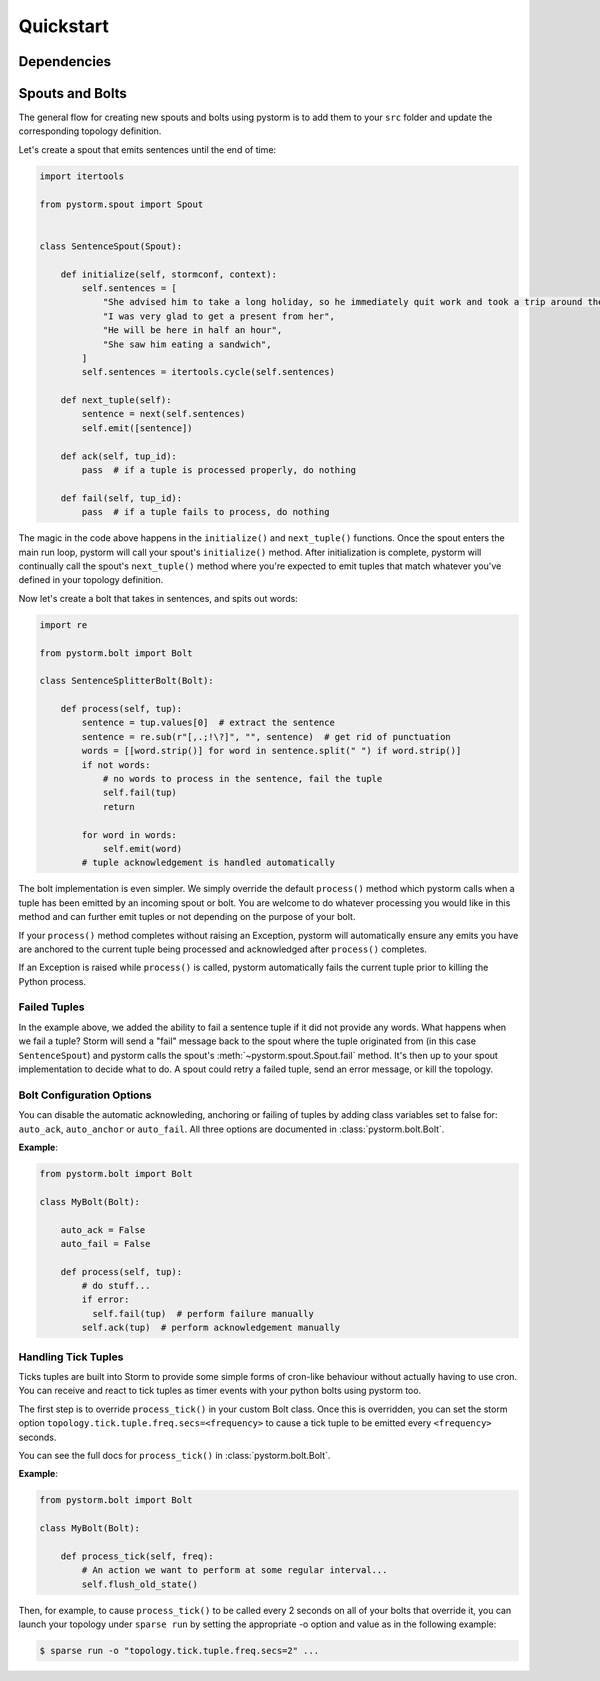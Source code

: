 Quickstart
==========

Dependencies
------------

Spouts and Bolts
----------------

The general flow for creating new spouts and bolts using pystorm is to add
them to your ``src`` folder and update the corresponding topology definition.

Let's create a spout that emits sentences until the end of time:

.. code-block:: python

    import itertools

    from pystorm.spout import Spout


    class SentenceSpout(Spout):

        def initialize(self, stormconf, context):
            self.sentences = [
                "She advised him to take a long holiday, so he immediately quit work and took a trip around the world",
                "I was very glad to get a present from her",
                "He will be here in half an hour",
                "She saw him eating a sandwich",
            ]
            self.sentences = itertools.cycle(self.sentences)

        def next_tuple(self):
            sentence = next(self.sentences)
            self.emit([sentence])

        def ack(self, tup_id):
            pass  # if a tuple is processed properly, do nothing

        def fail(self, tup_id):
            pass  # if a tuple fails to process, do nothing

The magic in the code above happens in the ``initialize()`` and
``next_tuple()`` functions.  Once the spout enters the main run loop,
pystorm will call your spout's ``initialize()`` method.
After initialization is complete, pystorm will continually call the spout's
``next_tuple()`` method where you're expected to emit tuples that match
whatever you've defined in your topology definition.

Now let's create a bolt that takes in sentences, and spits out words:

.. code-block:: python

    import re

    from pystorm.bolt import Bolt

    class SentenceSplitterBolt(Bolt):

        def process(self, tup):
            sentence = tup.values[0]  # extract the sentence
            sentence = re.sub(r"[,.;!\?]", "", sentence)  # get rid of punctuation
            words = [[word.strip()] for word in sentence.split(" ") if word.strip()]
            if not words:
                # no words to process in the sentence, fail the tuple
                self.fail(tup)
                return

            for word in words:
                self.emit(word)
            # tuple acknowledgement is handled automatically

The bolt implementation is even simpler. We simply override the default
``process()`` method which pystorm calls when a tuple has been emitted by
an incoming spout or bolt. You are welcome to do whatever processing you would
like in this method and can further emit tuples or not depending on the purpose
of your bolt.

If your ``process()`` method completes without raising an Exception, pystorm
will automatically ensure any emits you have are anchored to the current tuple
being processed and acknowledged after ``process()`` completes.

If an Exception is raised while ``process()`` is called, pystorm
automatically fails the current tuple prior to killing the Python process.

Failed Tuples
^^^^^^^^^^^^^

In the example above, we added the ability to fail a sentence tuple if it did
not provide any words. What happens when we fail a tuple? Storm will send a
"fail" message back to the spout where the tuple originated from (in this case
``SentenceSpout``) and pystorm calls the spout's
:meth:`~pystorm.spout.Spout.fail` method. It's then up to your spout
implementation to decide what to do. A spout could retry a failed tuple, send
an error message, or kill the topology.

Bolt Configuration Options
^^^^^^^^^^^^^^^^^^^^^^^^^^

You can disable the automatic acknowleding, anchoring or failing of tuples by
adding class variables set to false for: ``auto_ack``, ``auto_anchor`` or
``auto_fail``.  All three options are documented in
:class:`pystorm.bolt.Bolt`.

**Example**:

.. code-block:: python

    from pystorm.bolt import Bolt

    class MyBolt(Bolt):

        auto_ack = False
        auto_fail = False

        def process(self, tup):
            # do stuff...
            if error:
              self.fail(tup)  # perform failure manually
            self.ack(tup)  # perform acknowledgement manually

Handling Tick Tuples
^^^^^^^^^^^^^^^^^^^^

Ticks tuples are built into Storm to provide some simple forms of
cron-like behaviour without actually having to use cron. You can
receive and react to tick tuples as timer events with your python
bolts using pystorm too.

The first step is to override ``process_tick()`` in your custom
Bolt class. Once this is overridden, you can set the storm option
``topology.tick.tuple.freq.secs=<frequency>`` to cause a tick tuple
to be emitted every ``<frequency>`` seconds.

You can see the full docs for ``process_tick()`` in
:class:`pystorm.bolt.Bolt`.

**Example**:

.. code-block:: python

    from pystorm.bolt import Bolt

    class MyBolt(Bolt):

        def process_tick(self, freq):
            # An action we want to perform at some regular interval...
            self.flush_old_state()

Then, for example, to cause ``process_tick()`` to be called every
2 seconds on all of your bolts that override it, you can launch
your topology under ``sparse run`` by setting the appropriate -o
option and value as in the following example:

.. code-block:: bash

    $ sparse run -o "topology.tick.tuple.freq.secs=2" ...
